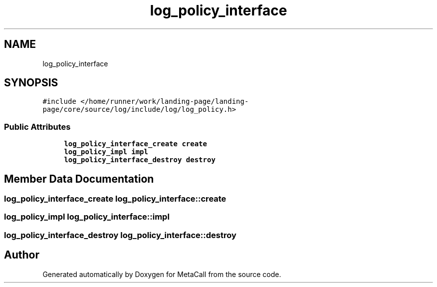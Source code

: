 .TH "log_policy_interface" 3 "Tue Jan 23 2024" "Version 0.7.5.34b28423138e" "MetaCall" \" -*- nroff -*-
.ad l
.nh
.SH NAME
log_policy_interface
.SH SYNOPSIS
.br
.PP
.PP
\fC#include </home/runner/work/landing\-page/landing\-page/core/source/log/include/log/log_policy\&.h>\fP
.SS "Public Attributes"

.in +1c
.ti -1c
.RI "\fBlog_policy_interface_create\fP \fBcreate\fP"
.br
.ti -1c
.RI "\fBlog_policy_impl\fP \fBimpl\fP"
.br
.ti -1c
.RI "\fBlog_policy_interface_destroy\fP \fBdestroy\fP"
.br
.in -1c
.SH "Member Data Documentation"
.PP 
.SS "\fBlog_policy_interface_create\fP log_policy_interface::create"

.SS "\fBlog_policy_impl\fP log_policy_interface::impl"

.SS "\fBlog_policy_interface_destroy\fP log_policy_interface::destroy"


.SH "Author"
.PP 
Generated automatically by Doxygen for MetaCall from the source code\&.
